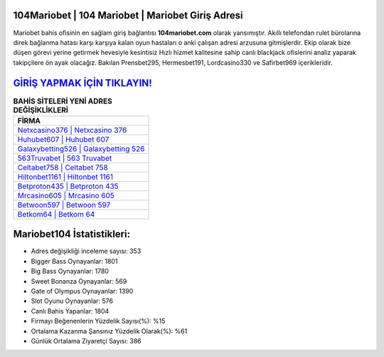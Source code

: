 ﻿104Mariobet | 104 Mariobet | Mariobet Giriş Adresi
===================================

.. image:: images/mariobet-giris.jpg
   :width: 600
   
Mariobet bahis ofisinin en sağlam giriş bağlantısı **104mariobet.com** olarak yansımıştır. Akıllı telefondan rulet bürolarına direk bağlanma hatası karşı karşıya kalan oyun hastaları o anki çalışan adresi arzusuna gitmişlerdir. Ekip olarak bize düşen görevi yerine getirmek hevesiyle kesintisiz Hızlı hizmet kalitesine sahip canlı blackjack ofislerini analiz yaparak takipçilere ön ayak olacağız. Bakılan Prensbet295, Hermesbet191, Lordcasino330 ve Safirbet969 içerikleridir.

`GİRİŞ YAPMAK İÇİN TIKLAYIN! <https://cutt.ly/QwVVg2Vk>`_
==============

.. list-table:: **BAHİS SİTELERİ YENİ ADRES DEĞİŞİKLİKLERİ**
   :widths: 100
   :header-rows: 1

   * - FİRMA
   * - `Netxcasino376 | Netxcasino 376 <netxcasino376-netxcasino-376-netxcasino-giris-adresi.html>`_
   * - `Huhubet607 | Huhubet 607 <huhubet607-huhubet-607-huhubet-giris-adresi.html>`_
   * - `Galaxybetting526 | Galaxybetting 526 <galaxybetting526-galaxybetting-526-galaxybetting-giris-adresi.html>`_	 
   * - `563Truvabet | 563 Truvabet <563truvabet-563-truvabet-truvabet-giris-adresi.html>`_	 
   * - `Celtabet758 | Celtabet 758 <celtabet758-celtabet-758-celtabet-giris-adresi.html>`_ 
   * - `Hiltonbet1161 | Hiltonbet 1161 <hiltonbet1161-hiltonbet-1161-hiltonbet-giris-adresi.html>`_
   * - `Betproton435 | Betproton 435 <betproton435-betproton-435-betproton-giris-adresi.html>`_	 
   * - `Mrcasino605 | Mrcasino 605 <mrcasino605-mrcasino-605-mrcasino-giris-adresi.html>`_
   * - `Betwoon597 | Betwoon 597 <betwoon597-betwoon-597-betwoon-giris-adresi.html>`_
   * - `Betkom64 | Betkom 64 <betkom64-betkom-64-betkom-giris-adresi.html>`_
	 
Mariobet104 İstatistikleri:
===================================	 
* Adres değişikliği inceleme sayısı: 353
* Bigger Bass Oynayanlar: 1801
* Big Bass Oynayanlar: 1780
* Sweet Bonanza Oynayanlar: 569
* Gate of Olympus Oynayanlar: 1390
* Slot Oyunu Oynayanlar: 576
* Canlı Bahis Yapanlar: 1804
* Firmayı Beğenenlerin Yüzdelik Sayısı(%): %15
* Ortalama Kazanma Şansınız Yüzdelik Olarak(%): %61
* Günlük Ortalama Ziyaretçi Sayısı: 386
